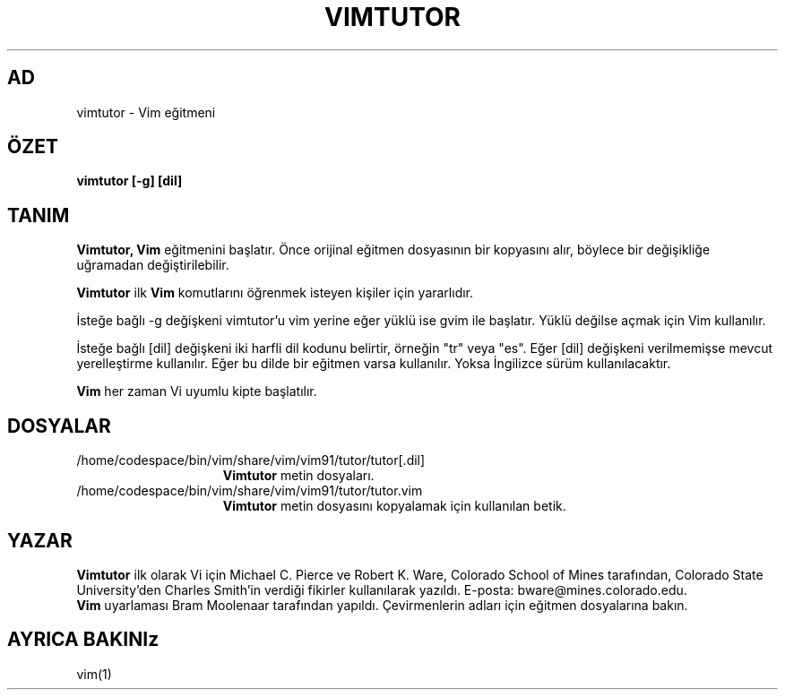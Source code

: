 .TH VIMTUTOR 1 "2 Nisan 2001"
.SH AD
vimtutor \- Vim eğitmeni
.SH ÖZET
.br
.B vimtutor [\-g] [dil]
.SH TANIM
.B Vimtutor,
.B Vim
eğitmenini başlatır.
Önce orijinal eğitmen dosyasının bir kopyasını alır, böylece bir değişikliğe
uğramadan değiştirilebilir.
.PP
.B Vimtutor
ilk
.B Vim
komutlarını öğrenmek isteyen kişiler için yararlıdır.
.PP
İsteğe bağlı \-g değişkeni vimtutor'u vim yerine eğer yüklü ise gvim ile
başlatır. Yüklü değilse açmak için Vim kullanılır.
.PP
İsteğe bağlı [dil] değişkeni iki harfli dil kodunu belirtir, örneğin "tr"
veya "es". Eğer [dil] değişkeni verilmemişse mevcut yerelleştirme
kullanılır.
Eğer bu dilde bir eğitmen varsa kullanılır.
Yoksa İngilizce sürüm kullanılacaktır.
.PP
.B Vim
her zaman Vi uyumlu kipte başlatılır.
.SH DOSYALAR
.TP 15
/home/codespace/bin/vim/share/vim/vim91/tutor/tutor[.dil]
.B Vimtutor
metin dosyaları.
.TP 15
/home/codespace/bin/vim/share/vim/vim91/tutor/tutor.vim
.B Vimtutor
metin dosyasını kopyalamak için kullanılan betik.
.SH YAZAR
.B Vimtutor
ilk olarak Vi için Michael C. Pierce ve Robert K. Ware, 
Colorado School of Mines tarafından, Colorado State University'den Charles
Smith'in verdiği fikirler kullanılarak yazıldı.
E-posta: bware@mines.colorado.edu.
.br
.B Vim
uyarlaması Bram Moolenaar tarafından yapıldı.
Çevirmenlerin adları için eğitmen dosyalarına bakın.
.SH AYRICA BAKINIz
vim(1)
